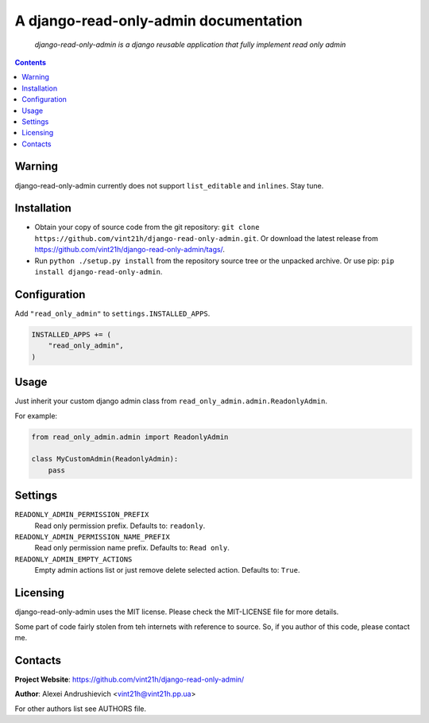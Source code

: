 .. django-read-only-admin
.. README.rst

A django-read-only-admin documentation
======================================

    *django-read-only-admin is a django reusable application that fully implement read only admin*

.. contents::

Warning
-------
django-read-only-admin currently does not support ``list_editable`` and ``inlines``. Stay tune.

Installation
------------
* Obtain your copy of source code from the git repository: ``git clone https://github.com/vint21h/django-read-only-admin.git``. Or download the latest release from https://github.com/vint21h/django-read-only-admin/tags/.
* Run ``python ./setup.py install`` from the repository source tree or the unpacked archive. Or use pip: ``pip install django-read-only-admin``.

Configuration
-------------
Add ``"read_only_admin"`` to ``settings.INSTALLED_APPS``.

.. code-block:: python

    INSTALLED_APPS += (
        "read_only_admin",
    )

Usage
-----
Just inherit your custom django admin class from ``read_only_admin.admin.ReadonlyAdmin``.

For example:

.. code-block:: python

    from read_only_admin.admin import ReadonlyAdmin

    class MyCustomAdmin(ReadonlyAdmin):
        pass


Settings
--------
``READONLY_ADMIN_PERMISSION_PREFIX``
    Read only permission prefix. Defaults to: ``readonly``.

``READONLY_ADMIN_PERMISSION_NAME_PREFIX``
    Read only permission name prefix. Defaults to: ``Read only``.

``READONLY_ADMIN_EMPTY_ACTIONS``
    Empty admin actions list or just remove delete selected action. Defaults to: ``True``.


Licensing
---------
django-read-only-admin uses the MIT license. Please check the MIT-LICENSE file for more details.

Some part of code fairly stolen from teh internets with reference to source. So, if you author of this code, please contact me.

Contacts
--------
**Project Website**: https://github.com/vint21h/django-read-only-admin/

**Author**: Alexei Andrushievich <vint21h@vint21h.pp.ua>

For other authors list see AUTHORS file.
